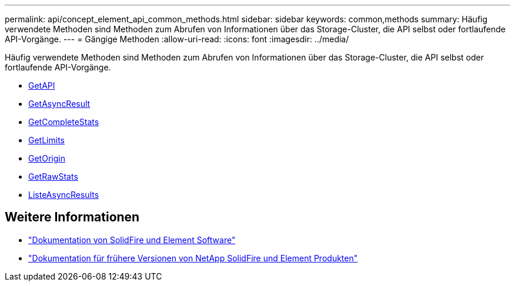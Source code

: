 ---
permalink: api/concept_element_api_common_methods.html 
sidebar: sidebar 
keywords: common,methods 
summary: Häufig verwendete Methoden sind Methoden zum Abrufen von Informationen über das Storage-Cluster, die API selbst oder fortlaufende API-Vorgänge. 
---
= Gängige Methoden
:allow-uri-read: 
:icons: font
:imagesdir: ../media/


[role="lead"]
Häufig verwendete Methoden sind Methoden zum Abrufen von Informationen über das Storage-Cluster, die API selbst oder fortlaufende API-Vorgänge.

* xref:reference_element_api_getapi.adoc[GetAPI]
* xref:reference_element_api_getasyncresult.adoc[GetAsyncResult]
* xref:reference_element_api_getcompletestats.adoc[GetCompleteStats]
* xref:reference_element_api_getlimits.adoc[GetLimits]
* xref:reference_element_api_getorigin.adoc[GetOrigin]
* xref:reference_element_api_getrawstats.adoc[GetRawStats]
* xref:reference_element_api_listasyncresults.adoc[ListeAsyncResults]




== Weitere Informationen

* https://docs.netapp.com/us-en/element-software/index.html["Dokumentation von SolidFire und Element Software"]
* https://docs.netapp.com/sfe-122/topic/com.netapp.ndc.sfe-vers/GUID-B1944B0E-B335-4E0B-B9F1-E960BF32AE56.html["Dokumentation für frühere Versionen von NetApp SolidFire und Element Produkten"^]

